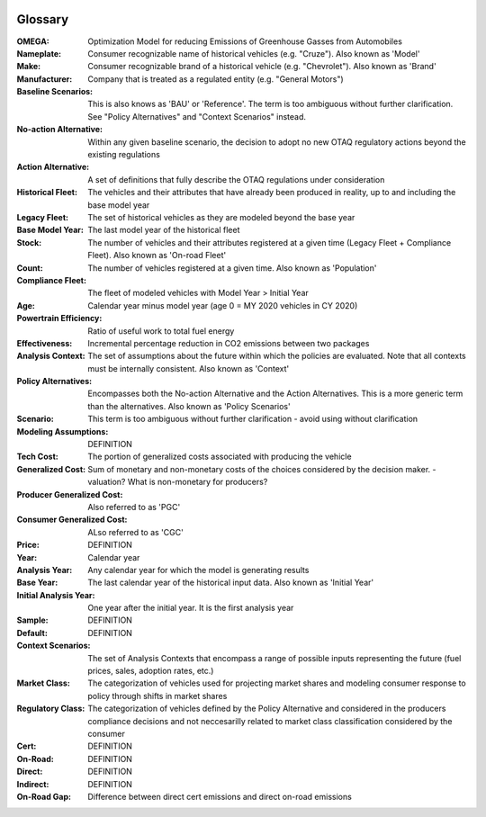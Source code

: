 .. image:: _static/epa_logo_1.jpg

Glossary
--------
:OMEGA:
 Optimization Model for reducing Emissions of Greenhouse Gasses from Automobiles
:Nameplate:
 Consumer recognizable name of historical vehicles (e.g. "Cruze"). Also known as 'Model'
:Make:
 Consumer recognizable brand of a historical vehicle (e.g. "Chevrolet"). Also known as 'Brand'
:Manufacturer:
 Company that is treated as a regulated entity (e.g. "General Motors")
:Baseline Scenarios:
 This is also knows as 'BAU' or 'Reference'. The term is too ambiguous without further clarification. See "Policy Alternatives" and "Context Scenarios" instead.
:No-action Alternative:
 Within any given baseline scenario, the decision to adopt no new OTAQ regulatory actions beyond the existing regulations
:Action Alternative:
 A set of definitions that fully describe the OTAQ regulations under consideration
:Historical Fleet:
 The vehicles and their attributes that have already been produced in reality, up to and including the base model year
:Legacy Fleet:
 The set of historical vehicles as they are modeled beyond the base year
:Base Model Year:
 The last model year of the historical fleet
:Stock:
 The number of vehicles and their attributes registered at a given time (Legacy Fleet + Compliance Fleet). Also known as 'On-road Fleet'
:Count:
 The number of vehicles registered at a given time. Also known as 'Population'
:Compliance Fleet:
 The fleet of modeled vehicles with Model Year > Initial Year
:Age:
 Calendar year minus model year (age 0 = MY 2020 vehicles in CY 2020)
:Powertrain Efficiency:
 Ratio of useful work to total fuel energy
:Effectiveness:
 Incremental percentage reduction in CO2 emissions between two packages
:Analysis Context:
 The set of assumptions about the future within which the policies are evaluated. Note that all contexts must be internally consistent. Also known as 'Context'
:Policy Alternatives:
 Encompasses both the No-action Alternative and the Action Alternatives. This is a more generic term than the alternatives. Also known as 'Policy Scenarios'
:Scenario:
 This term is too ambiguous without further clarification - avoid using without clarification
:Modeling Assumptions:
 DEFINITION
:Tech Cost:
 The portion of generalized costs associated with producing the vehicle
:Generalized Cost:
 Sum of monetary and non-monetary costs of the choices considered by the decision maker. - valuation? What is non-monetary for producers?
:Producer Generalized Cost:
 Also referred to as 'PGC'
:Consumer Generalized Cost:
 ALso referred to as 'CGC'
:Price:
 DEFINITION
:Year:
 Calendar year
:Analysis Year:
 Any calendar year for which the model is generating results
:Base Year:
 The last calendar year of the historical input data. Also known as 'Initial Year'
:Initial Analysis Year:
 One year after the initial year. It is the first analysis year
:Sample:
 DEFINITION
:Default:
 DEFINITION
:Context Scenarios:
 The set of Analysis Contexts that encompass a range of possible inputs representing the future (fuel prices, sales, adoption rates, etc.)
:Market Class:
 The categorization of vehicles used for projecting market shares and modeling consumer response to policy through shifts in market shares
:Regulatory Class:
 The categorization of vehicles defined by the Policy Alternative and considered in the producers compliance decisions and not neccesarilly related to market class classification considered by the consumer
:Cert:
 DEFINITION
:On-Road:
 DEFINITION
:Direct:
 DEFINITION
:Indirect:
 DEFINITION
:On-Road Gap:
 Difference between direct cert emissions and direct on-road emissions

